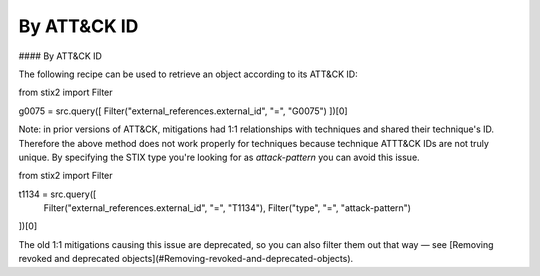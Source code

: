 By ATT&CK ID
===============

#### By ATT&CK ID

The following recipe can be used to retrieve an object according to its ATT&CK ID:

.. code-block:: python
from stix2 import Filter

g0075 = src.query([ Filter("external_references.external_id", "=", "G0075") ])[0]


Note: in prior versions of ATT&CK, mitigations had 1:1 relationships with techniques and shared their technique's ID. Therefore the above method does not work properly for techniques because technique ATTT&CK IDs are not truly unique. By specifying the STIX type you're looking for as `attack-pattern` you can avoid this issue.

.. code-block:: python
from stix2 import Filter

t1134 = src.query([ 
    Filter("external_references.external_id", "=", "T1134"), 
    Filter("type", "=", "attack-pattern")
])[0]

The old 1:1 mitigations causing this issue are deprecated, so you can also filter them out that way — see [Removing revoked and deprecated objects](#Removing-revoked-and-deprecated-objects).
